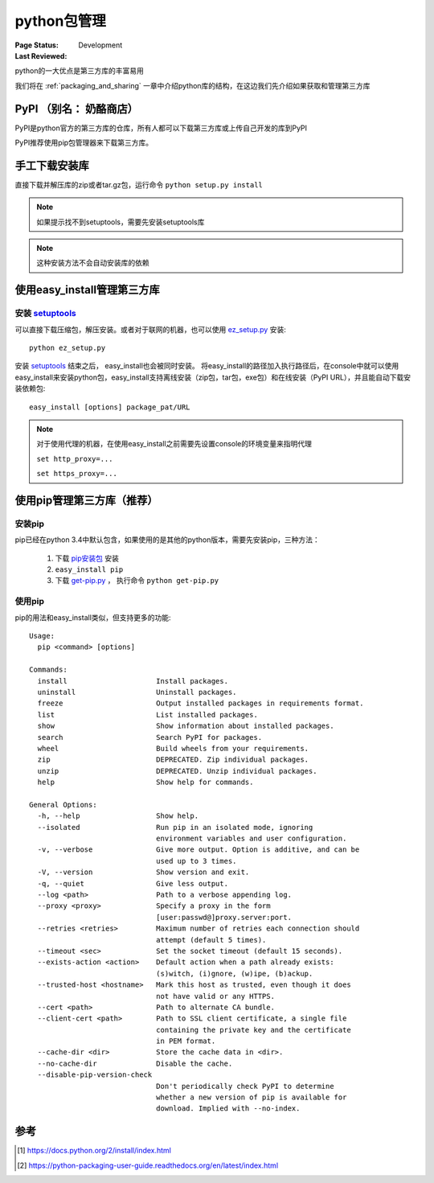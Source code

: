 .. _`package_management`:

=========================
python包管理
=========================

:Page Status: Development
:Last Reviewed: 

python的一大优点是第三方库的丰富易用

我们将在 :ref:`packaging_and_sharing` 一章中介绍python库的结构，在这边我们先介绍如果获取和管理第三方库

PyPI （别名： 奶酪商店）
========================

PyPI是python官方的第三方库的仓库，所有人都可以下载第三方库或上传自己开发的库到PyPI

PyPI推荐使用pip包管理器来下载第三方库。

手工下载安装库
=====================

直接下载并解压库的zip或者tar.gz包，运行命令 ``python setup.py install``

.. note::

 如果提示找不到setuptools，需要先安装setuptools库
 
.. note::

 这种安装方法不会自动安装库的依赖

使用easy_install管理第三方库
============================

安装 `setuptools <https://pypi.python.org/pypi/setuptools>`_
-------------------------------------------------------------

可以直接下载压缩包，解压安装。或者对于联网的机器，也可以使用 `ez_setup.py <https://bootstrap.pypa.io/ez_setup.py>`_ 安装::

 python ez_setup.py
 
安装 `setuptools <https://pypi.python.org/pypi/setuptools>`_ 结束之后， easy_install也会被同时安装。
将easy_install的路径加入执行路径后，在console中就可以使用easy_install来安装python包，easy_install支持离线安装（zip包，tar包，exe包）和在线安装（PyPI URL），并且能自动下载安装依赖包::

 easy_install [options] package_pat/URL
 
.. note::

 对于使用代理的机器，在使用easy_install之前需要先设置console的环境变量来指明代理
 
 ``set http_proxy=...``
 
 ``set https_proxy=...``
 
使用pip管理第三方库（推荐）
============================

安装pip
-------------

pip已经在python 3.4中默认包含，如果使用的是其他的python版本，需要先安装pip，三种方法：

 1. 下载 `pip安装包 <https://pypi.python.org/pypi/pip/6.1.1>`_ 安装
 2. ``easy_install pip``
 3. 下载 `get-pip.py <https://raw.github.com/pypa/pip/master/contrib/get-pip.py>`_ ， 执行命令 ``python get-pip.py``
 
使用pip
--------

pip的用法和easy_install类似，但支持更多的功能::

    Usage:
      pip <command> [options]

    Commands:
      install                     Install packages.
      uninstall                   Uninstall packages.
      freeze                      Output installed packages in requirements format.
      list                        List installed packages.
      show                        Show information about installed packages.
      search                      Search PyPI for packages.
      wheel                       Build wheels from your requirements.
      zip                         DEPRECATED. Zip individual packages.
      unzip                       DEPRECATED. Unzip individual packages.
      help                        Show help for commands.

    General Options:
      -h, --help                  Show help.
      --isolated                  Run pip in an isolated mode, ignoring
                                  environment variables and user configuration.
      -v, --verbose               Give more output. Option is additive, and can be
                                  used up to 3 times.
      -V, --version               Show version and exit.
      -q, --quiet                 Give less output.
      --log <path>                Path to a verbose appending log.
      --proxy <proxy>             Specify a proxy in the form
                                  [user:passwd@]proxy.server:port.
      --retries <retries>         Maximum number of retries each connection should
                                  attempt (default 5 times).
      --timeout <sec>             Set the socket timeout (default 15 seconds).
      --exists-action <action>    Default action when a path already exists:
                                  (s)witch, (i)gnore, (w)ipe, (b)ackup.
      --trusted-host <hostname>   Mark this host as trusted, even though it does
                                  not have valid or any HTTPS.
      --cert <path>               Path to alternate CA bundle.
      --client-cert <path>        Path to SSL client certificate, a single file
                                  containing the private key and the certificate
                                  in PEM format.
      --cache-dir <dir>           Store the cache data in <dir>.
      --no-cache-dir              Disable the cache.
      --disable-pip-version-check
                                  Don't periodically check PyPI to determine
                                  whether a new version of pip is available for
                                  download. Implied with --no-index.

参考
=================

.. [1] https://docs.python.org/2/install/index.html
.. [2] https://python-packaging-user-guide.readthedocs.org/en/latest/index.html